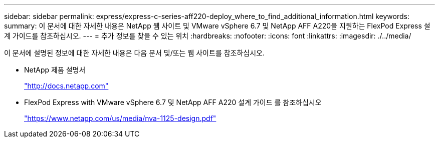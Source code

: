 ---
sidebar: sidebar 
permalink: express/express-c-series-aff220-deploy_where_to_find_additional_information.html 
keywords:  
summary: 이 문서에 대한 자세한 내용은 NetApp 웹 사이트 및 VMware vSphere 6.7 및 NetApp AFF A220을 지원하는 FlexPod Express 설계 가이드를 참조하십시오. 
---
= 추가 정보를 찾을 수 있는 위치
:hardbreaks:
:nofooter: 
:icons: font
:linkattrs: 
:imagesdir: ./../media/


이 문서에 설명된 정보에 대한 자세한 내용은 다음 문서 및/또는 웹 사이트를 참조하십시오.

* NetApp 제품 설명서
+
http://docs.netapp.com["http://docs.netapp.com"^]

* FlexPod Express with VMware vSphere 6.7 및 NetApp AFF A220 설계 가이드 를 참조하십시오
+
https://www.netapp.com/us/media/nva-1125-design.pdf["https://www.netapp.com/us/media/nva-1125-design.pdf"^]


